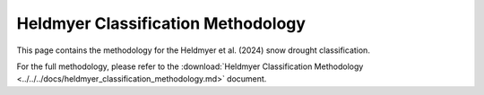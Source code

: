Heldmyer Classification Methodology
==============================

This page contains the methodology for the Heldmyer et al. (2024) snow drought classification.

For the full methodology, please refer to the :download:`Heldmyer Classification Methodology <../../../docs/heldmyer_classification_methodology.md>` document.
